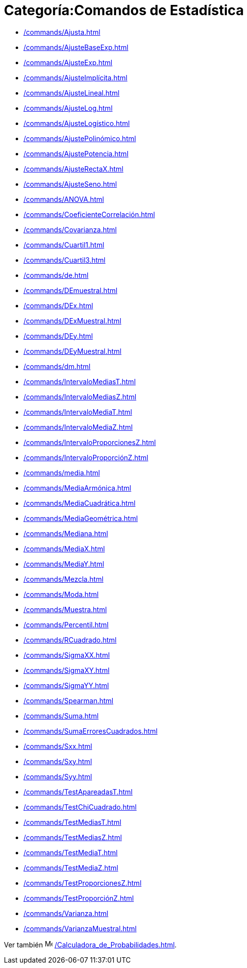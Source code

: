 = Categoría:Comandos de Estadística
:page-en: commands/Statistics_Commands
ifdef::env-github[:imagesdir: /es/modules/ROOT/assets/images]

* xref:/commands/Ajusta.adoc[]
* xref:/commands/AjusteBaseExp.adoc[]
* xref:/commands/AjusteExp.adoc[]
* xref:/commands/AjusteImplícita.adoc[]
* xref:/commands/AjusteLineal.adoc[]
* xref:/commands/AjusteLog.adoc[]
* xref:/commands/AjusteLogístico.adoc[]
* xref:/commands/AjustePolinómico.adoc[]
* xref:/commands/AjustePotencia.adoc[]
* xref:/commands/AjusteRectaX.adoc[]
* xref:/commands/AjusteSeno.adoc[]
* xref:/commands/ANOVA.adoc[]
* xref:/commands/CoeficienteCorrelación.adoc[]
* xref:/commands/Covarianza.adoc[]
* xref:/commands/Cuartil1.adoc[]
* xref:/commands/Cuartil3.adoc[]
* xref:/commands/de.adoc[]
* xref:/commands/DEmuestral.adoc[]
* xref:/commands/DEx.adoc[]
* xref:/commands/DExMuestral.adoc[]
* xref:/commands/DEy.adoc[]
* xref:/commands/DEyMuestral.adoc[]
* xref:/commands/dm.adoc[]
* xref:/commands/IntervaloMediasT.adoc[]
* xref:/commands/IntervaloMediasZ.adoc[]
* xref:/commands/IntervaloMediaT.adoc[]
* xref:/commands/IntervaloMediaZ.adoc[]
* xref:/commands/IntervaloProporcionesZ.adoc[]
* xref:/commands/IntervaloProporciónZ.adoc[]
* xref:/commands/media.adoc[]
* xref:/commands/MediaArmónica.adoc[]
* xref:/commands/MediaCuadrática.adoc[]
* xref:/commands/MediaGeométrica.adoc[]
* xref:/commands/Mediana.adoc[]
* xref:/commands/MediaX.adoc[]
* xref:/commands/MediaY.adoc[]
* xref:/commands/Mezcla.adoc[]
* xref:/commands/Moda.adoc[]
* xref:/commands/Muestra.adoc[]
* xref:/commands/Percentil.adoc[]
* xref:/commands/RCuadrado.adoc[]
* xref:/commands/SigmaXX.adoc[]
* xref:/commands/SigmaXY.adoc[]
* xref:/commands/SigmaYY.adoc[]
* xref:/commands/Spearman.adoc[]
* xref:/commands/Suma.adoc[]
* xref:/commands/SumaErroresCuadrados.adoc[]
* xref:/commands/Sxx.adoc[]
* xref:/commands/Sxy.adoc[]
* xref:/commands/Syy.adoc[]
* xref:/commands/TestApareadasT.adoc[]
* xref:/commands/TestChiCuadrado.adoc[]
* xref:/commands/TestMediasT.adoc[]
* xref:/commands/TestMediasZ.adoc[]
* xref:/commands/TestMediaT.adoc[]
* xref:/commands/TestMediaZ.adoc[]
* xref:/commands/TestProporcionesZ.adoc[]
* xref:/commands/TestProporciónZ.adoc[]
* xref:/commands/Varianza.adoc[]
* xref:/commands/VarianzaMuestral.adoc[]

Ver también image:16px-Menu_view_probability.svg.png[Menu view probability.svg,width=16,height=16]
xref:/Calculadora_de_Probabilidades.adoc[].
